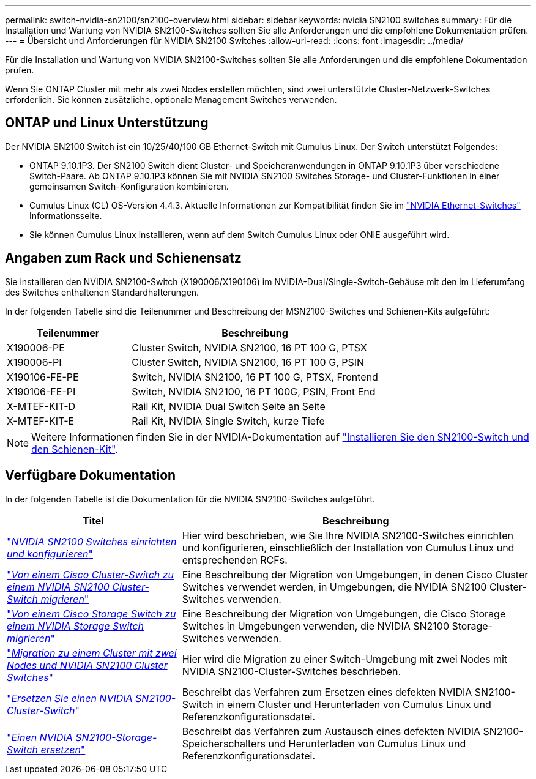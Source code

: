 ---
permalink: switch-nvidia-sn2100/sn2100-overview.html 
sidebar: sidebar 
keywords: nvidia SN2100 switches 
summary: Für die Installation und Wartung von NVIDIA SN2100-Switches sollten Sie alle Anforderungen und die empfohlene Dokumentation prüfen. 
---
= Übersicht und Anforderungen für NVIDIA SN2100 Switches
:allow-uri-read: 
:icons: font
:imagesdir: ../media/


[role="lead"]
Für die Installation und Wartung von NVIDIA SN2100-Switches sollten Sie alle Anforderungen und die empfohlene Dokumentation prüfen.

Wenn Sie ONTAP Cluster mit mehr als zwei Nodes erstellen möchten, sind zwei unterstützte Cluster-Netzwerk-Switches erforderlich. Sie können zusätzliche, optionale Management Switches verwenden.



== ONTAP und Linux Unterstützung

Der NVIDIA SN2100 Switch ist ein 10/25/40/100 GB Ethernet-Switch mit Cumulus Linux. Der Switch unterstützt Folgendes:

* ONTAP 9.10.1P3. Der SN2100 Switch dient Cluster- und Speicheranwendungen in ONTAP 9.10.1P3 über verschiedene Switch-Paare. Ab ONTAP 9.10.1P3 können Sie mit NVIDIA SN2100 Switches Storage- und Cluster-Funktionen in einer gemeinsamen Switch-Konfiguration kombinieren.
* Cumulus Linux (CL) OS-Version 4.4.3. Aktuelle Informationen zur Kompatibilität finden Sie im https://mysupport.netapp.com/site/info/nvidia-cluster-switch["NVIDIA Ethernet-Switches"^] Informationsseite.
* Sie können Cumulus Linux installieren, wenn auf dem Switch Cumulus Linux oder ONIE ausgeführt wird.




== Angaben zum Rack und Schienensatz

Sie installieren den NVIDIA SN2100-Switch (X190006/X190106) im NVIDIA-Dual/Single-Switch-Gehäuse mit den im Lieferumfang des Switches enthaltenen Standardhalterungen.

In der folgenden Tabelle sind die Teilenummer und Beschreibung der MSN2100-Switches und Schienen-Kits aufgeführt:

[cols="1,2"]
|===
| Teilenummer | Beschreibung 


 a| 
X190006-PE
 a| 
Cluster Switch, NVIDIA SN2100, 16 PT 100 G, PTSX



 a| 
X190006-PI
 a| 
Cluster Switch, NVIDIA SN2100, 16 PT 100 G, PSIN



 a| 
X190106-FE-PE
 a| 
Switch, NVIDIA SN2100, 16 PT 100 G, PTSX, Frontend



 a| 
X190106-FE-PI
 a| 
Switch, NVIDIA SN2100, 16 PT 100G, PSIN, Front End



 a| 
X-MTEF-KIT-D
 a| 
Rail Kit, NVIDIA Dual Switch Seite an Seite



 a| 
X-MTEF-KIT-E
 a| 
Rail Kit, NVIDIA Single Switch, kurze Tiefe

|===

NOTE: Weitere Informationen finden Sie in der NVIDIA-Dokumentation auf https://docs.nvidia.com/networking/display/sn2000pub/Installation["Installieren Sie den SN2100-Switch und den Schienen-Kit"^].



== Verfügbare Dokumentation

In der folgenden Tabelle ist die Dokumentation für die NVIDIA SN2100-Switches aufgeführt.

[cols="1,2"]
|===
| Titel | Beschreibung 


 a| 
https://docs.netapp.com/us-en/ontap-systems-switches/switch-nvidia-sn2100/install-hardware-sn2100-cluster.html["_NVIDIA SN2100 Switches einrichten und konfigurieren_"^]
 a| 
Hier wird beschrieben, wie Sie Ihre NVIDIA SN2100-Switches einrichten und konfigurieren, einschließlich der Installation von Cumulus Linux und entsprechenden RCFs.



 a| 
https://docs.netapp.com/us-en/ontap-systems-switches/switch-nvidia-sn2100/migrate-cisco-sn2100-cluster-switch.html["_Von einem Cisco Cluster-Switch zu einem NVIDIA SN2100 Cluster-Switch migrieren_"^]
 a| 
Eine Beschreibung der Migration von Umgebungen, in denen Cisco Cluster Switches verwendet werden, in Umgebungen, die NVIDIA SN2100 Cluster-Switches verwenden.



 a| 
https://docs.netapp.com/us-en/ontap-systems-switches/switch-nvidia-sn2100/migrate-cisco-storage-switch-sn2100-storage.html["_Von einem Cisco Storage Switch zu einem NVIDIA Storage Switch migrieren_"^]
 a| 
Eine Beschreibung der Migration von Umgebungen, die Cisco Storage Switches in Umgebungen verwenden, die NVIDIA SN2100 Storage-Switches verwenden.



 a| 
https://docs.netapp.com/us-en/ontap-systems-switches/switch-nvidia-sn2100/migrate-2n-switched-sn2100-cluster.html["_Migration zu einem Cluster mit zwei Nodes und NVIDIA SN2100 Cluster Switches_"^]
 a| 
Hier wird die Migration zu einer Switch-Umgebung mit zwei Nodes mit NVIDIA SN2100-Cluster-Switches beschrieben.



 a| 
https://docs.netapp.com/us-en/ontap-systems-switches/switch-nvidia-sn2100/replace-sn2100-switch-cluster.html["_Ersetzen Sie einen NVIDIA SN2100-Cluster-Switch_"^]
 a| 
Beschreibt das Verfahren zum Ersetzen eines defekten NVIDIA SN2100-Switch in einem Cluster und Herunterladen von Cumulus Linux und Referenzkonfigurationsdatei.



 a| 
https://docs.netapp.com/us-en/ontap-systems-switches/switch-nvidia-sn2100/replace-sn2100-switch-storage.html["_Einen NVIDIA SN2100-Storage-Switch ersetzen_"^]
 a| 
Beschreibt das Verfahren zum Austausch eines defekten NVIDIA SN2100-Speicherschalters und Herunterladen von Cumulus Linux und Referenzkonfigurationsdatei.

|===